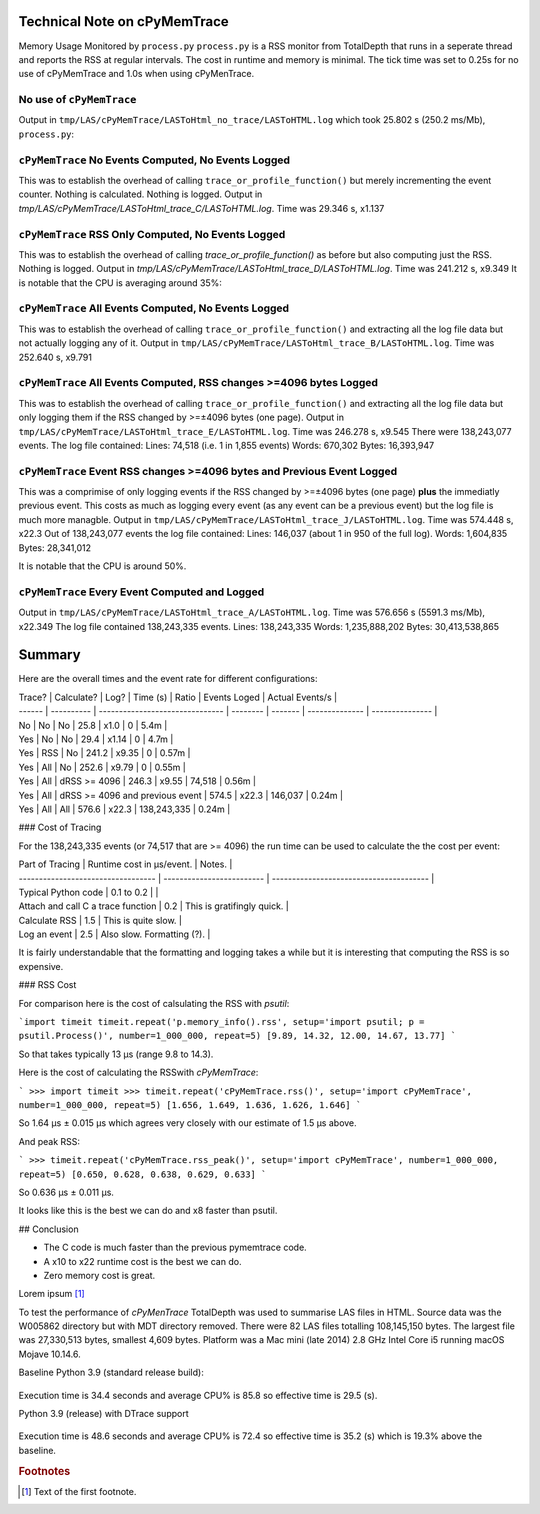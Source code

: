 Technical Note on cPyMemTrace
======================================

Memory Usage Monitored by ``process.py``
``process.py`` is a RSS monitor from TotalDepth that runs in a seperate thread and reports the RSS at regular intervals.
The cost in runtime and memory is minimal.
The tick time was set to 0.25s for no use of cPyMemTrace and 1.0s when using cPyMenTrace.

No use of ``cPyMemTrace``
--------------------------------------------

Output in ``tmp/LAS/cPyMemTrace/LASToHtml_no_trace/LASToHTML.log`` which took 25.802 s (250.2 ms/Mb), ``process.py``:

.. image:: images/LASToHTML.log_8631.svg
    :alt: Benchmark.
    :width: 700
    :align: center


``cPyMemTrace`` No Events Computed, No Events Logged
-------------------------------------------------------

This was to establish the overhead of calling ``trace_or_profile_function()`` but merely incrementing the event counter.
Nothing is calculated.
Nothing is logged.
Output in `tmp/LAS/cPyMemTrace/LASToHtml_trace_C/LASToHTML.log`.
Time was 29.346 s, x1.137

.. image:: images/LASToHTML.log_9434.svg
    :alt: Benchmark.
    :width: 700
    :align: center



``cPyMemTrace`` RSS Only Computed, No Events Logged
-------------------------------------------------------

This was to establish the overhead of calling `trace_or_profile_function()` as before but also computing just the RSS.
Nothing is logged.
Output in `tmp/LAS/cPyMemTrace/LASToHtml_trace_D/LASToHTML.log`. Time was 241.212 s, x9.349
It is notable that the CPU is averaging around 35%:

.. image:: images/LASToHTML.log_9552.svg
    :alt: Benchmark.
    :width: 700
    :align: center


``cPyMemTrace`` All Events Computed, No Events Logged
-------------------------------------------------------

This was to establish the overhead of calling ``trace_or_profile_function()`` and extracting all the log file data but not actually logging any of it.
Output in ``tmp/LAS/cPyMemTrace/LASToHtml_trace_B/LASToHTML.log``.
Time was 252.640 s, x9.791

.. image:: images/LASToHTML.log_9236.svg
    :alt: Benchmark.
    :width: 700
    :align: center

``cPyMemTrace`` All Events Computed, RSS changes >=4096 bytes Logged
-------------------------------------------------------------------------

This was to establish the overhead of calling ``trace_or_profile_function()`` and extracting all the log file data but only logging them if the RSS changed by >=±4096 bytes (one page).
Output in ``tmp/LAS/cPyMemTrace/LASToHtml_trace_E/LASToHTML.log``.
Time was 246.278 s, x9.545
There were 138,243,077 events.
The log file contained:
Lines: 74,518 (i.e. 1 in 1,855 events)
Words: 670,302
Bytes: 16,393,947

.. image:: images/LASToHTML.log_9685.svg
    :alt: Benchmark.
    :width: 700
    :align: center


``cPyMemTrace`` Event RSS changes >=4096 bytes and Previous Event Logged
-------------------------------------------------------------------------

This was a comprimise of only logging events if the RSS changed by >=±4096 bytes (one page) **plus** the immediatly previous event.
This costs as much as logging every event (as any event can be a previous event) but the log file is much more managble.
Output in ``tmp/LAS/cPyMemTrace/LASToHtml_trace_J/LASToHTML.log``.
Time was 574.448 s, x22.3 Out of 138,243,077 events the log file contained:
Lines: 146,037 (about 1 in 950 of the full log).
Words: 1,604,835
Bytes: 28,341,012

.. image:: images/LASToHTML.log_20328.svg
    :alt: Benchmark.
    :width: 700
    :align: center

It is notable that the CPU is around 50%.


``cPyMemTrace`` Every Event Computed and Logged
-------------------------------------------------------------------------

Output in ``tmp/LAS/cPyMemTrace/LASToHtml_trace_A/LASToHTML.log``.
Time was 576.656 s (5591.3 ms/Mb), x22.349
The log file contained 138,243,335 events.
Lines: 138,243,335
Words: 1,235,888,202
Bytes: 30,413,538,865

.. image:: images/LASToHTML.log_8692.svg
    :alt: Benchmark.
    :width: 700
    :align: center

Summary
==================

Here are the overall times and the event rate for different configurations:

| Trace? | Calculate? | Log?                            | Time (s) | Ratio   | Events Loged   | Actual Events/s |
| ------ | ---------- | ------------------------------- | -------- | ------- | -------------- | --------------- |
| No     | No         | No                              | 25.8     | x1.0    | 0              | 5.4m            |
| Yes    | No         | No                              | 29.4     | x1.14   | 0              | 4.7m            |
| Yes    | RSS        | No                              | 241.2    | x9.35   | 0              | 0.57m           |
| Yes    | All        | No                              | 252.6    | x9.79   | 0              | 0.55m           |
| Yes    | All        | dRSS >= 4096                    | 246.3    | x9.55   | 74,518         | 0.56m           |
| Yes    | All        | dRSS >= 4096 and previous event | 574.5    | x22.3   | 146,037        | 0.24m           |
| Yes    | All        | All                             | 576.6    | x22.3   | 138,243,335    | 0.24m           |


### Cost of Tracing

For the 138,243,335 events (or 74,517 that are >= 4096) the run time can be used to calculate the the cost per event:

| Part of Tracing                    | Runtime cost in µs/event. | Notes.                                  |
| ---------------------------------- | ------------------------- | --------------------------------------- |
| Typical Python code                | 0.1 to 0.2                |                                         |
| Attach and call C a trace function | 0.2                       | This is gratifingly quick.              |
| Calculate RSS                      | 1.5                       | This is quite slow.                     |
| Log an event                       | 2.5                       | Also slow. Formatting (?).              |


It is fairly understandable that the formatting and logging takes a while but it is interesting that computing the RSS is so expensive.


### RSS Cost

For comparison here is the cost of calsulating the RSS with `psutil`:


```import timeit
timeit.repeat('p.memory_info().rss', setup='import psutil; p = psutil.Process()', number=1_000_000, repeat=5)
[9.89, 14.32, 12.00, 14.67, 13.77]
```

So that takes typically 13 µs (range 9.8 to 14.3).

Here is the cost of calculating the RSSwith `cPyMemTrace`:

```
>>> import timeit
>>> timeit.repeat('cPyMemTrace.rss()', setup='import cPyMemTrace', number=1_000_000, repeat=5)
[1.656, 1.649, 1.636, 1.626, 1.646]
```

So 1.64 µs ± 0.015 µs which agrees very closely with our estimate of 1.5 µs above.

And peak RSS:

```
>>> timeit.repeat('cPyMemTrace.rss_peak()', setup='import cPyMemTrace', number=1_000_000, repeat=5)
[0.650, 0.628, 0.638, 0.629, 0.633]
```

So 	0.636 µs ± 0.011 µs.

It looks like this is the best we can do and x8 faster than psutil.

## Conclusion

* The C code is much faster than the previous pymemtrace code.
* A x10 to x22 runtime cost is the best we can do.
* Zero memory cost is great.































Lorem ipsum [#f1]_


To test the performance of `cPyMenTrace` TotalDepth was used to summarise LAS files in HTML.
Source data was the W005862 directory but with MDT directory removed.
There were 82 LAS files totalling 108,145,150 bytes.
The largest file was 27,330,513 bytes, smallest 4,609 bytes.
Platform was a Mac mini (late 2014) 2.8 GHz Intel Core i5 running macOS Mojave 10.14.6.


Baseline Python 3.9 (standard release build):

 .. image:: images/LASToHTML.log_77077.svg
    :alt: Basic Python 3.9 performance.

Execution time is 34.4 seconds and average CPU% is 85.8 so effective time is 29.5 (s).


Python 3.9 (release) with DTrace support

 .. image:: images/LASToHTML.log_76753.svg
    :alt: Python 3.9 (release) with DTrace capability.

Execution time is 48.6 seconds and average CPU% is 72.4 so effective time is 35.2 (s) which is 19.3% above the baseline.





.. rubric:: Footnotes
.. [#f1] Text of the first footnote.
